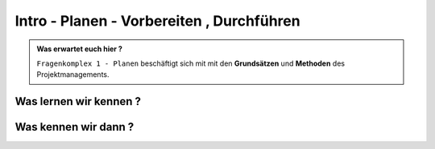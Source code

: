 Intro - Planen - Vorbereiten , Durchführen
==============================================

.. admonition:: Was erwartet euch hier ?

    ``Fragenkomplex 1 - Planen`` beschäftigt sich mit
    mit den **Grundsätzen** und **Methoden** des Projektmanagements.

.. image:: test
   :alt:  Du musst bei uns Zugriff anfordern




Was lernen wir kennen ?
***************************



Was kennen wir dann ?
***************************






